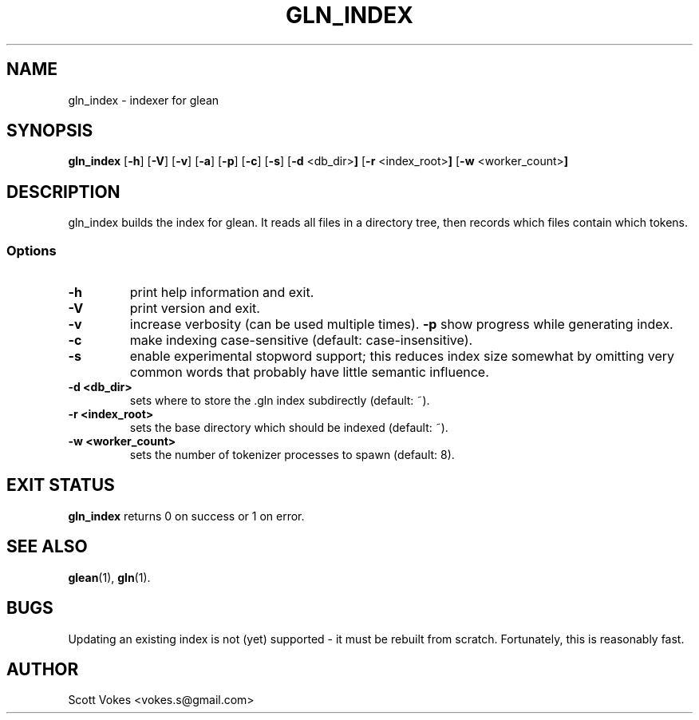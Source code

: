 .TH GLN_INDEX 1
.SH NAME
gln_index \- indexer for glean
.SH SYNOPSIS
.B gln_index
.RB [ \-h ]
.RB [ \-V ]
.RB [ \-v ]
.RB [ \-a ]
.RB [ \-p ]
.RB [ \-c ]
.RB [ \-s ]
.RB [ \-d " <db_dir>"]
.RB [ \-r " <index_root>"]
.RB [ \-w " <worker_count>"]
.SH DESCRIPTION
gln_index builds the index for glean. It reads all files in a directory
tree, then records which files contain which tokens.
.SS Options
.TP
.B \-h
print help information and exit.
.TP
.B \-V
print version and exit.
.TP
.B \-v
increase verbosity (can be used multiple times).
.B \-p
show progress while generating index.
.TP
.B \-c
make indexing case-sensitive (default: case-insensitive).
.TP
.B \-s
enable experimental stopword support; this reduces index size somewhat
by omitting very common words that probably have little semantic
influence.
.TP
.B \-d <db_dir>
sets where to store the .gln index subdirectly (default: ~).
.TP
.B \-r <index_root>
sets the base directory which should be indexed (default: ~).
.TP
.B \-w <worker_count>
sets the number of tokenizer processes to spawn (default: 8).
.SH EXIT STATUS
.BR gln_index
returns 0 on success or 1 on error.
.SH SEE ALSO
.BR glean (1),
.BR gln (1).
.SH BUGS
Updating an existing index is not (yet) supported - it must be rebuilt from scratch.
Fortunately, this is reasonably fast.
.SH AUTHOR
Scott Vokes <vokes.s@gmail.com>
